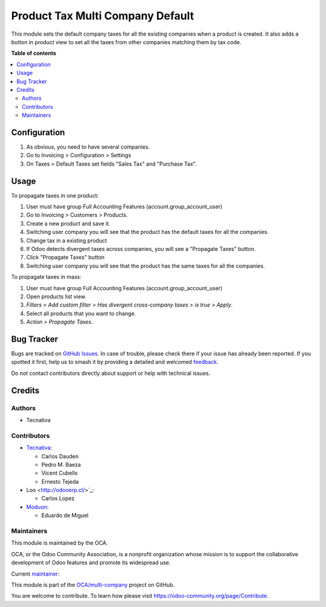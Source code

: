 =================================
Product Tax Multi Company Default
=================================

.. 
   !!!!!!!!!!!!!!!!!!!!!!!!!!!!!!!!!!!!!!!!!!!!!!!!!!!!
   !! This file is generated by oca-gen-addon-readme !!
   !! changes will be overwritten.                   !!
   !!!!!!!!!!!!!!!!!!!!!!!!!!!!!!!!!!!!!!!!!!!!!!!!!!!!
   !! source digest: sha256:eaa359af75bda08b4b053eb3ba924d5c21a8d4b2a07d1e76e151e74940ec380b
   !!!!!!!!!!!!!!!!!!!!!!!!!!!!!!!!!!!!!!!!!!!!!!!!!!!!

.. |badge1| image:: https://img.shields.io/badge/maturity-Beta-yellow.png
    :target: https://odoo-community.org/page/development-status
    :alt: Beta
.. |badge2| image:: https://img.shields.io/badge/licence-AGPL--3-blue.png
    :target: http://www.gnu.org/licenses/agpl-3.0-standalone.html
    :alt: License: AGPL-3
.. |badge3| image:: https://img.shields.io/badge/github-OCA%2Fmulti--company-lightgray.png?logo=github
    :target: https://github.com/OCA/multi-company/tree/17.0/product_tax_multicompany_default
    :alt: OCA/multi-company
.. |badge4| image:: https://img.shields.io/badge/weblate-Translate%20me-F47D42.png
    :target: https://translation.odoo-community.org/projects/multi-company-17-0/multi-company-17-0-product_tax_multicompany_default
    :alt: Translate me on Weblate
.. |badge5| image:: https://img.shields.io/badge/runboat-Try%20me-875A7B.png
    :target: https://runboat.odoo-community.org/builds?repo=OCA/multi-company&target_branch=17.0
    :alt: Try me on Runboat

|badge1| |badge2| |badge3| |badge4| |badge5|

This module sets the default company taxes for all the existing
companies when a product is created. It also adds a button in product
view to set all the taxes from other companies matching them by tax
code.

**Table of contents**

.. contents::
   :local:

Configuration
=============

1. As obvious, you need to have several companies.
2. Go to Invoicing > Configuration > Settings
3. On Taxes > Default Taxes set fields "Sales Tax" and "Purchase Tax".

Usage
=====

To propagate taxes in one product:

1. User must have group Full Accounting Features
   (account.group_account_user)
2. Go to Invoicing > Customers > Products.
3. Create a new product and save it.
4. Switching user company you will see that the product has the default
   taxes for all the companies.
5. Change tax in a existing product
6. If Odoo detects divergent taxes across companies, you will see a
   "Propagate Taxes" button.
7. Click "Propagate Taxes" button
8. Switching user company you will see that the product has the same
   taxes for all the companies.

To propagate taxes in mass:

1. User must have group Full Accounting Features
   (account.group_account_user)
2. Open products list view.
3. *Filters > Add custom filter > Has divergent cross-company taxes > is
   true > Apply*.
4. Select all products that you want to change.
5. *Action > Propagate Taxes*.

Bug Tracker
===========

Bugs are tracked on `GitHub Issues <https://github.com/OCA/multi-company/issues>`_.
In case of trouble, please check there if your issue has already been reported.
If you spotted it first, help us to smash it by providing a detailed and welcomed
`feedback <https://github.com/OCA/multi-company/issues/new?body=module:%20product_tax_multicompany_default%0Aversion:%2017.0%0A%0A**Steps%20to%20reproduce**%0A-%20...%0A%0A**Current%20behavior**%0A%0A**Expected%20behavior**>`_.

Do not contact contributors directly about support or help with technical issues.

Credits
=======

Authors
-------

* Tecnativa

Contributors
------------

-  `Tecnativa <https://www.tecnativa.com>`__:

   -  Carlos Dauden
   -  Pedro M. Baeza
   -  Vicent Cubells
   -  Ernesto Tejeda

-  Loo <http://odooerp.cl/>`\_:

   -  Carlos Lopez

-  `Moduon <https://www.moduon.team>`__:

   -  Eduardo de Miguel

Maintainers
-----------

This module is maintained by the OCA.

.. image:: https://odoo-community.org/logo.png
   :alt: Odoo Community Association
   :target: https://odoo-community.org

OCA, or the Odoo Community Association, is a nonprofit organization whose
mission is to support the collaborative development of Odoo features and
promote its widespread use.

.. |maintainer-Shide| image:: https://github.com/Shide.png?size=40px
    :target: https://github.com/Shide
    :alt: Shide

Current `maintainer <https://odoo-community.org/page/maintainer-role>`__:

|maintainer-Shide| 

This module is part of the `OCA/multi-company <https://github.com/OCA/multi-company/tree/17.0/product_tax_multicompany_default>`_ project on GitHub.

You are welcome to contribute. To learn how please visit https://odoo-community.org/page/Contribute.
